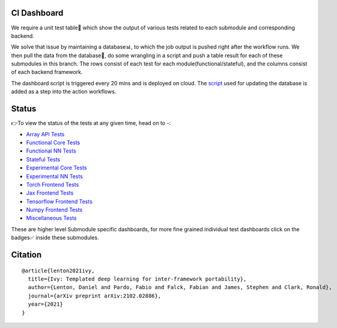 .. image:: https://github.com/unifyai/unifyai.github.io/blob/master/img/externally_linked/logo.png?raw=true
   :width: 100%

.. raw:: html

    <br/>
    <div align="center">
    <a href="https://github.com/unifyai/ivy/issues">
        <img style="float: left; padding-right: 4px; padding-bottom: 4px;" src="https://img.shields.io/github/issues/unifyai/ivy">
    </a>
    <a href="https://github.com/unifyai/ivy/network/members">
        <img style="float: left; padding-right: 4px; padding-bottom: 4px;" src="https://img.shields.io/github/forks/unifyai/ivy">
    </a>
    <a href="https://github.com/unifyai/ivy/stargazers">
        <img style="float: left; padding-right: 4px; padding-bottom: 4px;" src="https://img.shields.io/github/stars/unifyai/ivy">
    </a>
    <a href="https://github.com/unifyai/ivy/pulls">
        <img style="float: left; padding-right: 4px; padding-bottom: 4px;" src="https://img.shields.io/badge/PRs-welcome-brightgreen.svg">
    </a>
    <a href="https://pypi.org/project/ivy-core">
        <img style="float: left; padding-right: 4px; padding-bottom: 4px;" src="https://badge.fury.io/py/ivy-core.svg">
    </a>
    <a href="https://github.com/unifyai/ivy/actions?query=workflow%3Adocs">
        <img style="float: left; padding-right: 4px; padding-bottom: 4px;" src="https://img.shields.io/github/workflow/status/unifyai/ivy/docs?label=docs">
    </a>
    <a href="https://github.com/unifyai/ivy/actions?query=workflow%3Atest-ivy">
        <img style="float: left; padding-right: 4px; padding-bottom: 4px;" src="https://img.shields.io/github/workflow/status/unifyai/ivy/test-ivy?label=tests">
    </a>
    <a href="https://discord.gg/G4aR9Q7DTN">
        <img style="float: left; padding-right: 4px; padding-bottom: 4px;" src="https://img.shields.io/discord/799879767196958751?color=blue&label=%20&logo=discord&logoColor=white">
    </a>
    </div>
    <br clear="all" />
CI Dashboard
---------------------
We require a unit test table📄 which show the output of various tests related to each submodule and
corresponding backend. 

We solve that issue by maintaining a database📊, to which the job output is pushed right after the workflow runs. We then pull the data from the database🔑, do some wrangling in a script and push a table result for each of these submodules in this branch. The rows consist of each test for each module(functional/stateful), and the columns consist of each backend framework. 

The dashboard script is triggered every 20 mins and  is deployed on cloud. The `script <https://github.com/unifyai/ivy/blob/4695422471eb820e4d8f5146878deadd6ba47a44/automation_tools/dashboard_automation/update_db.py>`_  used for updating the database is added as a step into the action workflows.

Status
--------

👉To view the status of the tests at any given time, head on to -:

* `Array API Tests <https://github.com/unifyai/ivy/blob/dashboard/test_dashboards/array_api_dashboard.md>`_
* `Functional Core Tests <https://github.com/unifyai/ivy/blob/dashboard/test_dashboards/functional_core_dashboard.md>`_
* `Functional NN Tests <https://github.com/unifyai/ivy/blob/dashboard/test_dashboards/functional_nn_dashboard.md>`_
* `Stateful Tests <https://github.com/unifyai/ivy/blob/dashboard/test_dashboards/stateful_dashboard.md>`_
* `Experimental Core Tests <https://github.com/unifyai/ivy/blob/dashboard/test_dashboards/experimental_core_dashboard.md>`_
* `Experimental NN Tests <https://github.com/unifyai/ivy/blob/dashboard/test_dashboards/experimental_nn_dashboard.md>`_
* `Torch Frontend Tests <https://github.com/unifyai/ivy/blob/dashboard/test_dashboards/torch_frontend_dashboard.md>`_
* `Jax Frontend Tests <https://github.com/unifyai/ivy/blob/dashboard/test_dashboards/jax_frontend_dashboard.md>`_
* `Tensorflow Frontend Tests <https://github.com/unifyai/ivy/blob/dashboard/test_dashboards/tf_frontend_dashboard.md>`_
* `Numpy Frontend Tests <https://github.com/unifyai/ivy/blob/dashboard/test_dashboards/numpy_frontend_dashboard.md>`_
* `Miscellaneous Tests <https://github.com/unifyai/ivy/blob/dashboard/test_dashboards/misc_test_dashboard.md>`_

These are higher level Submodule specific dashboards, for more fine grained individual test dashboards click on the badges✅ inside these submodules.

Citation
--------

::

    @article{lenton2021ivy,
      title={Ivy: Templated deep learning for inter-framework portability},
      author={Lenton, Daniel and Pardo, Fabio and Falck, Fabian and James, Stephen and Clark, Ronald},
      journal={arXiv preprint arXiv:2102.02886},
      year={2021}
    }
